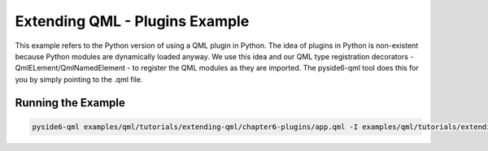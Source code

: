 .. _qml-chapter6-plugins-example:

Extending QML - Plugins Example
===============================

This example refers to the Python version of using a QML plugin in Python. The idea of plugins in
Python is non-existent because Python modules are dynamically loaded anyway. We use this idea and
our QML type registration decorators - QmlELement/QmlNamedElement - to register the QML modules as
they are imported. The pyside6-qml tool does this for you by simply pointing to the .qml file.

.. image:: plugins.png
   :width: 400
   :alt: Plugins Example


Running the Example
-------------------

.. code-block:: shell

    pyside6-qml examples/qml/tutorials/extending-qml/chapter6-plugins/app.qml -I examples/qml/tutorials/extending-qml/chapter6-plugins/Charts
